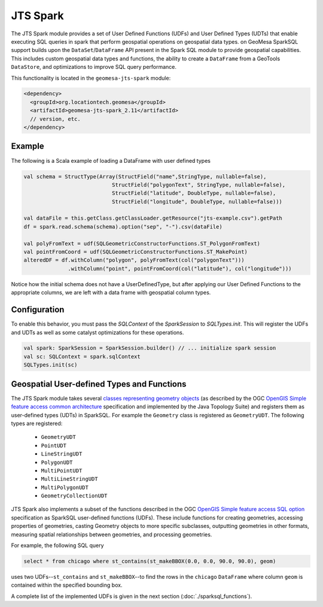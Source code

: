 JTS Spark
---------

The JTS Spark module provides a set of User Defined Functions (UDFs) and User
Defined Types (UDTs) that enable executing SQL queries in spark that perform
geospatial operations on geospatial data types.
on
GeoMesa SparkSQL support builds upon the ``DataSet``/``DataFrame`` API present
in the Spark SQL module to provide geospatial capabilities. This includes
custom geospatial data types and functions, the ability to create a ``DataFrame``
from a GeoTools ``DataStore``, and optimizations to improve SQL query performance.

This functionality is located in the ``geomesa-jts-spark`` module:

.. code-block:: xml

    <dependency>
      <groupId>org.locationtech.geomesa</groupId>
      <artifactId>geomesa-jts-spark_2.11</artifactId>
      // version, etc.
    </dependency>

Example
^^^^^^^

The following is a Scala example of loading a DataFrame with user defined types

.. code-block:: scala

    val schema = StructType(Array(StructField("name",StringType, nullable=false),
                                StructField("polygonText", StringType, nullable=false),
                                StructField("latitude", DoubleType, nullable=false),
                                StructField("longitude", DoubleType, nullable=false)))

    val dataFile = this.getClass.getClassLoader.getResource("jts-example.csv").getPath
    df = spark.read.schema(schema).option("sep", "-").csv(dataFile)

    val polyFromText = udf(SQLGeometricConstructorFunctions.ST_PolygonFromText)
    val pointFromCoord = udf(SQLGeometricConstructorFunctions.ST_MakePoint)
    alteredDF = df.withColumn("polygon", polyFromText(col("polygonText")))
                  .withColumn("point", pointFromCoord(col("latitude"), col("longitude")))



Notice how the initial schema does not have a UserDefinedType, but after applying our
User Defined Functions to the appropriate columns, we are left with a data frame with
geospatial column types.

Configuration
^^^^^^^^^^^^^

To enable this behavior, you must pass the  `SQLContext` of the `SparkSession` to
`SQLTypes.init`. This will register the UDFs and UDTs as well as some catalyst
optimizations for these operations.

.. code-block:: bash

    val spark: SparkSession = SparkSession.builder() // ... initialize spark session
    val sc: SQLContext = spark.sqlContext
    SQLTypes.init(sc)

Geospatial User-defined Types and Functions
^^^^^^^^^^^^^^^^^^^^^^^^^^^^^^^^^^^^^^^^^^^

The JTS Spark module takes several `classes representing geometry objects`_
(as described by the OGC `OpenGIS Simple feature access common architecture`_ specification and
implemented by the Java Topology Suite) and registers them as user-defined types (UDTs) in
SparkSQL. For example the ``Geometry`` class is registered as ``GeometryUDT``. The following types are registered:

 * ``GeometryUDT``
 * ``PointUDT``
 * ``LineStringUDT``
 * ``PolygonUDT``
 * ``MultiPointUDT``
 * ``MultiLineStringUDT``
 * ``MultiPolygonUDT``
 * ``GeometryCollectionUDT``

JTS Spark also implements a subset of the functions described in the
OGC `OpenGIS Simple feature access SQL option`_ specification as SparkSQL
user-defined functions (UDFs). These include functions
for creating geometries, accessing properties of geometries, casting
Geometry objects to more specific subclasses, outputting geometries in other
formats, measuring spatial relationships between geometries, and processing
geometries.

For example, the following SQL query

.. code::

    select * from chicago where st_contains(st_makeBBOX(0.0, 0.0, 90.0, 90.0), geom)

uses two UDFs--``st_contains`` and ``st_makeBBOX``--to find the rows in the ``chicago``
``DataFrame`` where column ``geom`` is contained within the specified bounding box.

A complete list of the implemented UDFs is given in the next section (:doc:`./sparksql_functions`).

.. _classes representing geometry objects: http://docs.geotools.org/stable/userguide/library/jts/geometry.html

.. _OpenGIS Simple feature access common architecture: http://www.opengeospatial.org/standards/sfa

.. _OpenGIS Simple feature access SQL option: http://www.opengeospatial.org/standards/sfs

